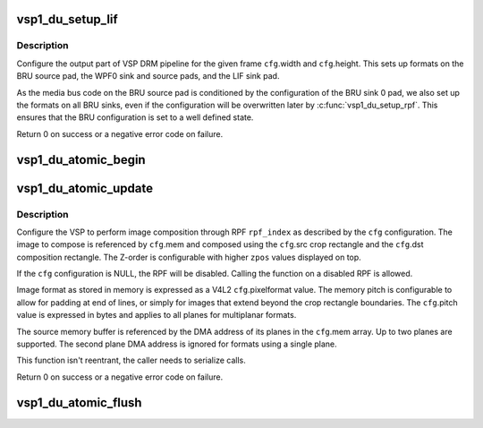 .. -*- coding: utf-8; mode: rst -*-
.. src-file: drivers/media/platform/vsp1/vsp1_drm.c

.. _`vsp1_du_setup_lif`:

vsp1_du_setup_lif
=================

.. c:function:: int vsp1_du_setup_lif(struct device *dev, const struct vsp1_du_lif_config *cfg)

    Setup the output part of the VSP pipeline

    :param struct device \*dev:
        the VSP device

    :param const struct vsp1_du_lif_config \*cfg:
        the LIF configuration

.. _`vsp1_du_setup_lif.description`:

Description
-----------

Configure the output part of VSP DRM pipeline for the given frame \ ``cfg``\ .width
and \ ``cfg``\ .height. This sets up formats on the BRU source pad, the WPF0 sink
and source pads, and the LIF sink pad.

As the media bus code on the BRU source pad is conditioned by the
configuration of the BRU sink 0 pad, we also set up the formats on all BRU
sinks, even if the configuration will be overwritten later by
\ :c:func:`vsp1_du_setup_rpf`\ . This ensures that the BRU configuration is set to a well
defined state.

Return 0 on success or a negative error code on failure.

.. _`vsp1_du_atomic_begin`:

vsp1_du_atomic_begin
====================

.. c:function:: void vsp1_du_atomic_begin(struct device *dev)

    Prepare for an atomic update

    :param struct device \*dev:
        the VSP device

.. _`vsp1_du_atomic_update`:

vsp1_du_atomic_update
=====================

.. c:function:: int vsp1_du_atomic_update(struct device *dev, unsigned int rpf_index, const struct vsp1_du_atomic_config *cfg)

    Setup one RPF input of the VSP pipeline

    :param struct device \*dev:
        the VSP device

    :param unsigned int rpf_index:
        index of the RPF to setup (0-based)

    :param const struct vsp1_du_atomic_config \*cfg:
        the RPF configuration

.. _`vsp1_du_atomic_update.description`:

Description
-----------

Configure the VSP to perform image composition through RPF \ ``rpf_index``\  as
described by the \ ``cfg``\  configuration. The image to compose is referenced by
\ ``cfg``\ .mem and composed using the \ ``cfg``\ .src crop rectangle and the \ ``cfg``\ .dst
composition rectangle. The Z-order is configurable with higher \ ``zpos``\  values
displayed on top.

If the \ ``cfg``\  configuration is NULL, the RPF will be disabled. Calling the
function on a disabled RPF is allowed.

Image format as stored in memory is expressed as a V4L2 \ ``cfg``\ .pixelformat
value. The memory pitch is configurable to allow for padding at end of lines,
or simply for images that extend beyond the crop rectangle boundaries. The
\ ``cfg``\ .pitch value is expressed in bytes and applies to all planes for
multiplanar formats.

The source memory buffer is referenced by the DMA address of its planes in
the \ ``cfg``\ .mem array. Up to two planes are supported. The second plane DMA
address is ignored for formats using a single plane.

This function isn't reentrant, the caller needs to serialize calls.

Return 0 on success or a negative error code on failure.

.. _`vsp1_du_atomic_flush`:

vsp1_du_atomic_flush
====================

.. c:function:: void vsp1_du_atomic_flush(struct device *dev)

    Commit an atomic update

    :param struct device \*dev:
        the VSP device

.. This file was automatic generated / don't edit.

